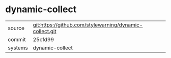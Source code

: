 * dynamic-collect



|---------+-------------------------------------------|
| source  | git:https://github.com/stylewarning/dynamic-collect.git   |
| commit  | 25cfd99  |
| systems | dynamic-collect |
|---------+-------------------------------------------|

